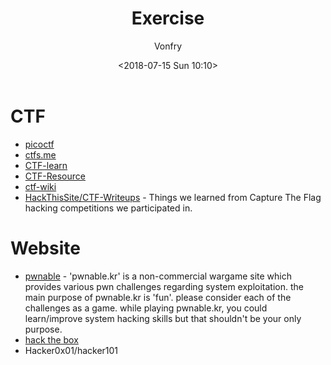 #+TITLE: Exercise
#+Date: <2018-07-15 Sun 10:10>
#+AUTHOR: Vonfry

* CTF
   - [[https://picoctf.com/][picoctf]]
   - [[https://ctfs.me/][ctfs.me]]
   - [[https://ctflearn.com/][CTF-learn]]
   - [[https://github.com/ctfs/resources][CTF-Resource]]
   - [[https://github.com/ctf-wiki/ctf-wiki][ctf-wiki]]
   - [[https://github.com/HackThisSite/CTF-Writeups][HackThisSite/CTF-Writeups]] - Things we learned from Capture The Flag hacking competitions we participated in.

* Website
   - [[http://pwnable.kr/][pwnable]] - 'pwnable.kr' is a non-commercial wargame site which provides various pwn challenges regarding system exploitation. the main purpose of pwnable.kr is 'fun'.    please consider each of the challenges as a game. while playing pwnable.kr, you could learn/improve system hacking skills but that shouldn't be your only purpose.
   - [[https://www.hackthebox.eu/][hack the box]]
   - Hacker0x01/hacker101
